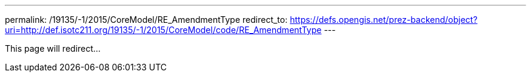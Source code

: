 ---
permalink: /19135/-1/2015/CoreModel/RE_AmendmentType
redirect_to: https://defs.opengis.net/prez-backend/object?uri=http://def.isotc211.org/19135/-1/2015/CoreModel/code/RE_AmendmentType
---

This page will redirect...
